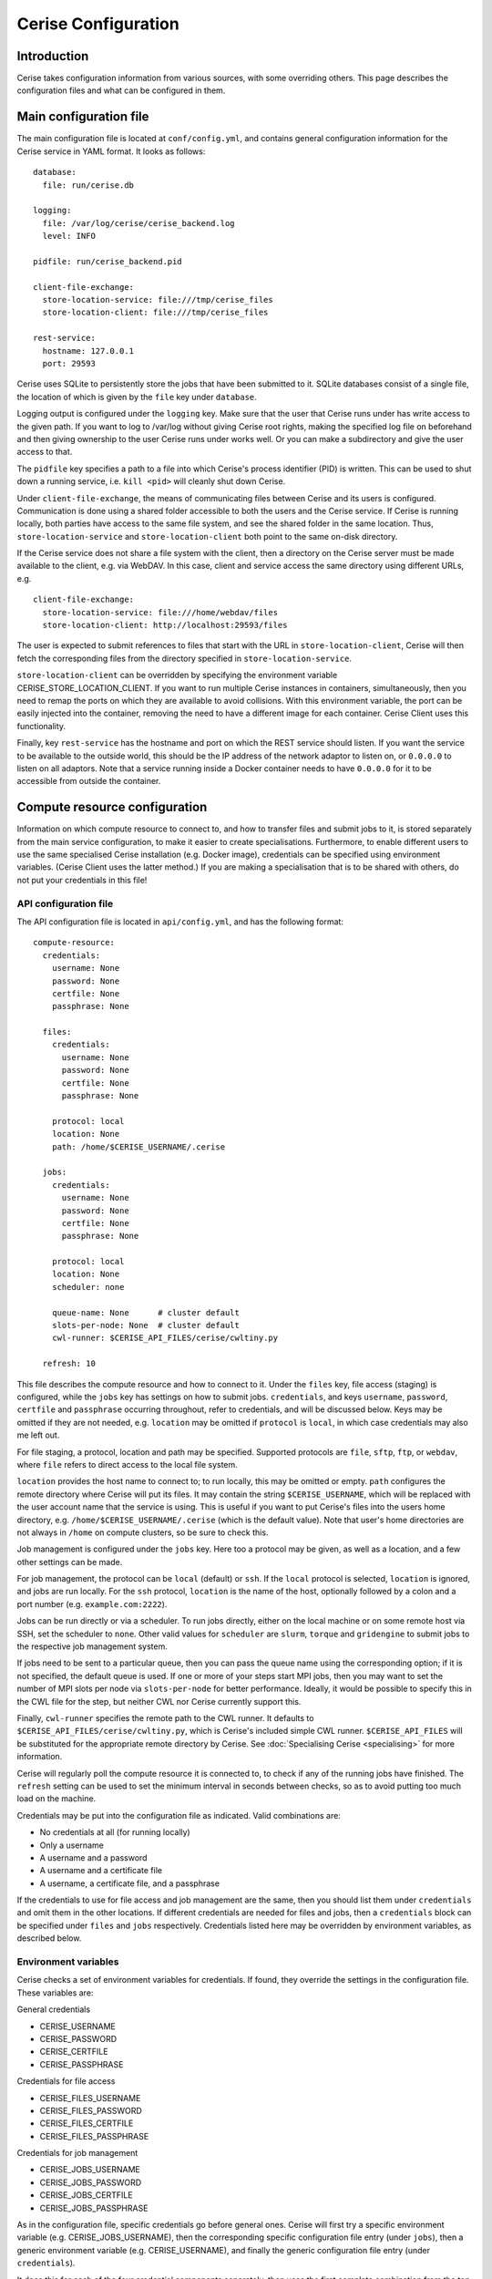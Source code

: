 Cerise Configuration
====================

Introduction
------------

Cerise takes configuration information from various sources, with some
overriding others. This page describes the configuration files and what can be
configured in them.


Main configuration file
-----------------------

The main configuration file is located at ``conf/config.yml``, and contains
general configuration information for the Cerise service in YAML format. It
looks as follows::

  database:
    file: run/cerise.db

  logging:
    file: /var/log/cerise/cerise_backend.log
    level: INFO

  pidfile: run/cerise_backend.pid

  client-file-exchange:
    store-location-service: file:///tmp/cerise_files
    store-location-client: file:///tmp/cerise_files

  rest-service:
    hostname: 127.0.0.1
    port: 29593

Cerise uses SQLite to persistently store the jobs that have been submitted to
it. SQLite databases consist of a single file, the location of which is given by
the ``file`` key under ``database``.

Logging output is configured under the ``logging`` key. Make sure that the user
that Cerise runs under has write access to the given path. If you want to log to
/var/log without giving Cerise root rights, making the specified log file on
beforehand and then giving ownership to the user Cerise runs under works well.
Or you can make a subdirectory and give the user access to that.

The ``pidfile`` key specifies a path to a file into which Cerise's process
identifier (PID) is written. This can be used to shut down a running service,
i.e. ``kill <pid>`` will cleanly shut down Cerise.

Under ``client-file-exchange``, the means of communicating files between Cerise
and its users is configured. Communication is done using a shared folder
accessible to both the users and the Cerise service. If Cerise is running
locally, both parties have access to the same file system, and see the shared
folder in the same location. Thus, ``store-location-service`` and
``store-location-client`` both point to the same on-disk directory.

If the Cerise service does not share a file system with the client, then a
directory on the Cerise server must be made available to the client, e.g. via
WebDAV. In this case, client and service access the same directory using
different URLs, e.g.

::

  client-file-exchange:
    store-location-service: file:///home/webdav/files
    store-location-client: http://localhost:29593/files

The user is expected to submit references to files that start with the URL in
``store-location-client``, Cerise will then fetch the corresponding files from the
directory specified in ``store-location-service``.

``store-location-client`` can be overridden by specifying the environment
variable CERISE_STORE_LOCATION_CLIENT. If you want to run multiple Cerise
instances in containers, simultaneously, then you need to remap the ports on
which they are available to avoid collisions. With this environment variable,
the port can be easily injected into the container, removing the need to have
a different image for each container. Cerise Client uses this functionality.

Finally, key ``rest-service`` has the hostname and port on which the REST
service should listen. If you want the service to be available to the outside
world, this should be the IP address of the network adaptor to listen on, or
``0.0.0.0`` to listen on all adaptors. Note that a service running inside a
Docker container needs to have ``0.0.0.0`` for it to be accessible from outside
the container.

Compute resource configuration
------------------------------

Information on which compute resource to connect to, and how to transfer files
and submit jobs to it, is stored separately from the main service configuration,
to make it easier to create specialisations. Furthermore, to enable different
users to use the same specialised Cerise installation (e.g. Docker image),
credentials can be specified using environment variables. (Cerise Client uses
the latter method.) If you are making a specialisation that is to be shared with
others, do not put your credentials in this file!

API configuration file
......................

The API configuration file is located in ``api/config.yml``, and has the following
format::

  compute-resource:
    credentials:
      username: None
      password: None
      certfile: None
      passphrase: None

    files:
      credentials:
        username: None
        password: None
        certfile: None
        passphrase: None

      protocol: local
      location: None
      path: /home/$CERISE_USERNAME/.cerise

    jobs:
      credentials:
        username: None
        password: None
        certfile: None
        passphrase: None

      protocol: local
      location: None
      scheduler: none

      queue-name: None      # cluster default
      slots-per-node: None  # cluster default
      cwl-runner: $CERISE_API_FILES/cerise/cwltiny.py

    refresh: 10

This file describes the compute resource and how to connect to it. Under the
``files`` key, file access (staging) is configured, while the ``jobs`` key has
settings on how to submit jobs. ``credentials``, and keys ``username``,
``password``, ``certfile`` and ``passphrase`` occurring throughout, refer to
credentials, and will be discussed below. Keys may be omitted if they are not
needed, e.g. ``location`` may be omitted if ``protocol`` is ``local``, in which
case credentials may also me left out.

For file staging, a protocol, location and path may be specified.  Supported
protocols are ``file``, ``sftp``, ``ftp``, or ``webdav``, where ``file`` refers
to direct access to the local file system.

``location`` provides the host name to connect to; to run locally, this may be
omitted or empty. ``path`` configures the remote directory where Cerise will put
its files. It may contain the string ``$CERISE_USERNAME``, which will be
replaced with the user account name that the service is using. This is useful if
you want to put Cerise's files into the users home directory, e.g.
``/home/$CERISE_USERNAME/.cerise`` (which is the default value). Note that
user's home directories are not always in ``/home`` on compute clusters, so be
sure to check this.

Job management is configured under the ``jobs`` key. Here too a protocol may be
given, as well as a location, and a few other settings can be made.

For job management, the protocol can be ``local`` (default) or ``ssh``. If the
``local`` protocol is selected, ``location`` is ignored, and jobs are run
locally. For the ``ssh`` protocol, ``location`` is the name of the host,
optionally followed by a colon and a port number (e.g. ``example.com:2222``).

Jobs can be run directly or via a scheduler. To run jobs directly, either on the
local machine or on some remote host via SSH, set the scheduler to ``none``.
Other valid values for ``scheduler`` are ``slurm``, ``torque`` and
``gridengine`` to submit jobs to the respective job management system.

If jobs need to be sent to a particular queue, then you can pass the queue name
using the corresponding option; if it is not specified, the default queue is
used. If one or more of your steps start MPI jobs, then you may want to set the
number of MPI slots per node via ``slots-per-node`` for better performance.
Ideally, it would be possible to specify this in the CWL file for the step, but
neither CWL nor Cerise currently support this.

Finally, ``cwl-runner`` specifies the remote path to the CWL runner. It defaults
to ``$CERISE_API_FILES/cerise/cwltiny.py``, which is Cerise's included simple
CWL runner. ``$CERISE_API_FILES`` will be substituted for the appropriate remote
directory by Cerise. See :doc:`Specialising Cerise <specialising>` for more
information.

Cerise will regularly poll the compute resource it is connected to, to check if
any of the running jobs have finished. The ``refresh`` setting can be used to
set the minimum interval in seconds between checks, so as to avoid putting too
much load on the machine.

Credentials may be put into the configuration file as indicated. Valid
combinations are:

- No credentials at all (for running locally)
- Only a username
- A username and a password
- A username and a certificate file
- A username, a certificate file, and a passphrase

If the credentials to use for file access and job management are the same, then
you should list them under ``credentials`` and omit them in the other locations.
If different credentials are needed for files and jobs, then a ``credentials``
block can be specified under ``files`` and ``jobs`` respectively. Credentials
listed here may be overridden by environment variables, as described below.


Environment variables
.....................

Cerise checks a set of environment variables for credentials. If found, they
override the settings in the configuration file. These variables are:

General credentials

- CERISE_USERNAME
- CERISE_PASSWORD
- CERISE_CERTFILE
- CERISE_PASSPHRASE

Credentials for file access

- CERISE_FILES_USERNAME
- CERISE_FILES_PASSWORD
- CERISE_FILES_CERTFILE
- CERISE_FILES_PASSPHRASE

Credentials for job management

- CERISE_JOBS_USERNAME
- CERISE_JOBS_PASSWORD
- CERISE_JOBS_CERTFILE
- CERISE_JOBS_PASSPHRASE

As in the configuration file, specific credentials go before general ones.
Cerise will first try a specific environment variable (e.g.
CERISE_JOBS_USERNAME), then the corresponding specific configuration file entry
(under ``jobs``), then a generic environment variable (e.g. CERISE_USERNAME),
and finally the generic configuration file entry (under ``credentials``).

It does this for each of the four credential components separately, then uses
the first complete combination from the top down to connect:

- username + certfile + passphrase
- username + certfile
- username + password
- username
- <no credentials>

